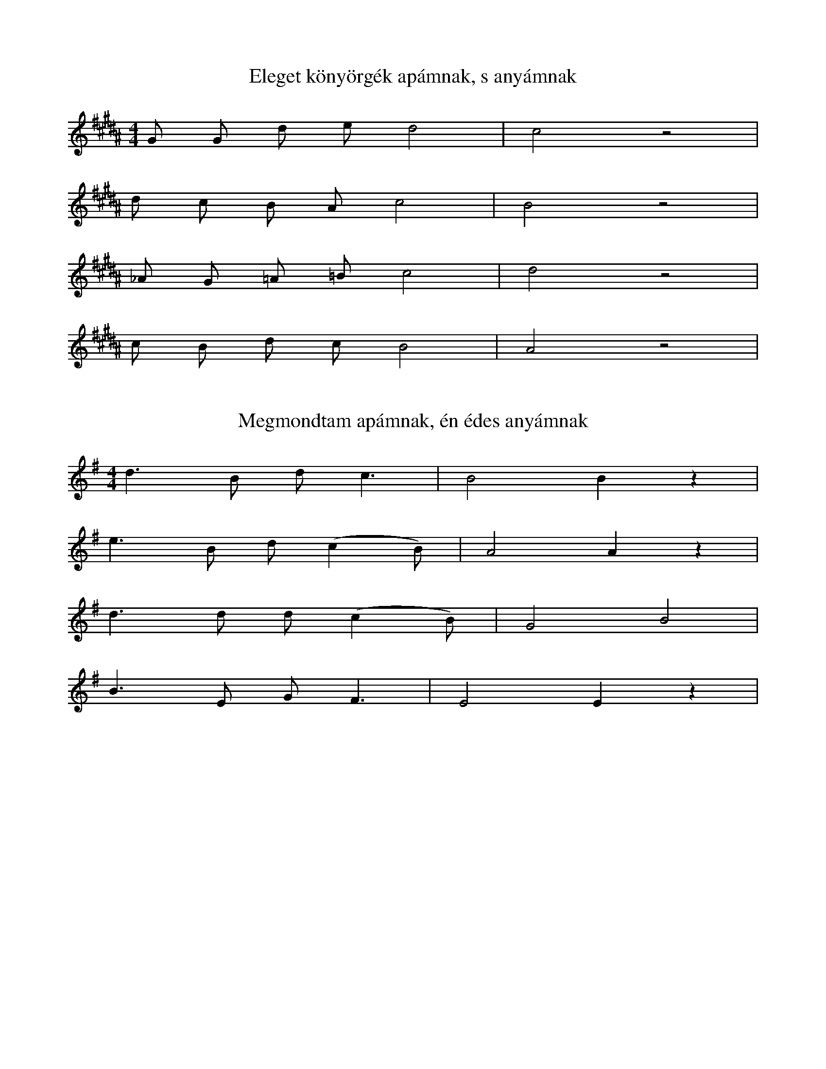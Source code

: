 I:abc-charset utf-8

X:1
T: Eleget könyörgék apámnak, s anyámnak
M: 4/4
L: 1/8
K: B
G G d e d4 | c4 z4 | 
d c B A c4 | B4 z4 |
_A G =A =B c4 | d4 z4 |
c B d c B4 | A4 z4 |

X:2
T: Megmondtam apámnak, én édes anyámnak
M: 4/4
L:1/4
K:G
d>B d<c | B2 B z | 
e>B d/ (c B/) | A2 A z |
d>d d/ (c B/) | G2 B2 |
B>E G<F | E2 E z | 

X:3 
T: Jaj már minékünk
L: 1/4
M: 4/4
K:B
D =E ^F G | A3 z |
A<G c B | A3 z |
D =E ^F G | A3 z |
A<G c B | A3 z |
d>d d<d | c c/ c/ c c | c<d c B | A3 z |
G>F G F | G/ G/ F G F | G<G F E | D3 z |

X:5 
T: Jó ló volt a fakó, jó ló is ellette
M:2/4
L:1/4
K:C
A B | c/B/ A/E/ | A B | c/B/ A | G z |
F A | A/^G/ =F/D/ | E A | A/^G =F | E z | 

X:6
T: Madarasi csárda előtt mi történt?
L:1/8
M:2/4
K:C
E>D E<F | G>C E<D | C<C C z |
c>A B<c | d>G B<A | G<G G z |
c>G E<C | A>G A<B | c<E G z |
e>d e<f | g>c e<d | c<c c z |

X:11
T: Esik eső, szép csendesen csepereg
M:4/8
L:1/16
Q: 1/4=50
K:B
G>A B A G A B<E | D D3 B4 |
A>B c B A G d>B | A A3 A2 z2 |
d>f e/d/ c B A G | ^F G3 A4 | 
A3 B c d3 | G3/2 d ^c B2A | G G3 G2 z2 |

X: 116
T: Csernátoni csendes patak
M:4/8
L:1/4
K:C
G<F E<G | G>E F<E | 
G>F E<G | G>F F<E |
E>E D<D | C>C D<D |
E>E D<D | C>C C<C |
